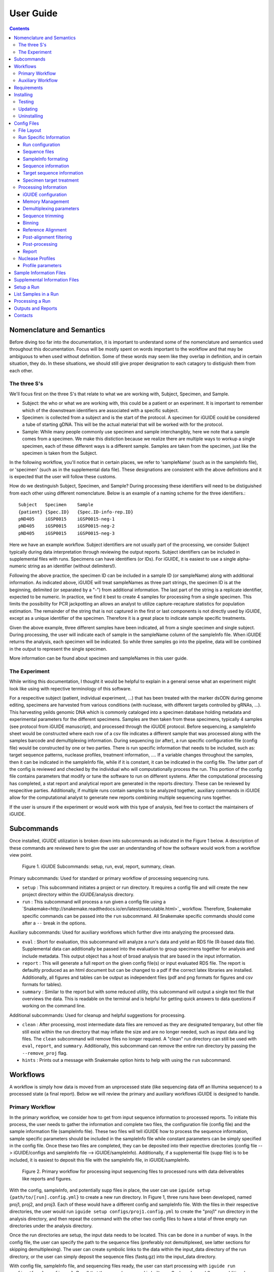 .. _usage:

User Guide
==========

.. contents::
   :depth: 3


Nomenclature and Semantics
**************************

Before diving too far into the documentation, it is important to understand some
of the nomenclature and semantics used throughout this documentation. Focus will
be mostly spent on words important to the workflow and that may be ambiguous to
when used without definition. Some of these words may seem like they overlap in
definition, and in certain situation, they do. In these situations, we should 
still give proper designation to each catagory to distiguish them from each 
other.


The three S's
-------------

We'll focus first on the three S's that relate to what we are working with, 
Subject, Specimen, and Sample. 

* Subject: the who or what we are working with, this could be a patient or an
  experiment. It is important to remember which of the downstream identifiers 
  are associated with a specific subject.
* Specimen: is collected from a subject and is the start of the protocol. A 
  specimen for iGUIDE could be considered a tube of starting gDNA. This will be
  the actual material that will be worked with for the protocol.
* Sample: While many people commonly use specimen and sample interchangibly,
  here we note that a sample comes from a specimen. We make this distiction 
  because we realize there are multiple ways to workup a single specimen, each 
  of these different ways is a different sample. Samples are taken from the 
  specimen, just like the specimen is taken from the Subject.
  
In the following workflow, you'll notice that in certain places, we refer to 
'sampleName' (such as in the sampleInfo file), or 'specimen' (such as in the 
supplemental data file). These designations are consistent with the above 
definitions and it is expected that the user will follow these customs.

How do we destinguish Subject, Specimen, and Sample? During processing these 
identifiers will need to be distiguished from each other using different 
nomenclature. Below is an example of a naming scheme for the three
identifiers.::
  
  Subject   Specimen    Sample
  {patient} {Spec.ID}   {Spec.ID-info-rep.ID}
  pND405    iGSP0015    iGSP0015-neg-1
  pND405    iGSP0015    iGSP0015-neg-2
  pND405    iGSP0015    iGSP0015-neg-3

Here we have an example workflow. Subject identifiers are not usually part of
the processing, we consider Subject typically during data interpretation through
reviewing the output reports. Subject identifiers can be included in 
supplemental files with runs. Specimens can have identifiers (or IDs). For 
iGUIDE, it is easiest to use a single alpha-numeric string as an identifier 
(without delimiters!). 

Following the above practice, the specimen ID can be included in a sample ID 
(or sampleName) along with additional information. As indicated above, iGUIDE
will treat sampleNames as three part strings, the specimen ID is at the
beginning, delimited (or separated by a "-") from additional information.
The last part of the string is a replicate identifier, expected to be numeric.
In practice, we find it best to create 4 samples for processing from a single
specimen. This limits the possibility for PCR jackpotting an allows an analyst 
to utilize capture-recapture statistics for population estimation. The remainder
of the string that is not captured in the first or last components is not
directly used by iGUIDE, except as a unique identifier of the specimen. 
Therefore it is a great place to indicate sample specific treatments.

Given the above example, three different samples have been indicated, all from
a single specimen and single subject. During processing, the user will indicate
each of sample in the sampleName column of the sampleInfo file. When iGUIDE 
returns the analysis, each specimen will be indicated. So while three samples go
into the pipeline, data will be combined in the output to represent the single 
specimen.

More information can be found about specimen and sampleNames in this user guide.


The Experiment
--------------

While writing this documentation, I thought it would be helpful to explain in a
general sense what an experiment might look like using with repective 
terminology of this software.

For a respecitive subject (patient, individual experiment, ...) that has been 
treated with the marker dsODN during genome editing, specimens are harvested
from various conditions (with nuclease, with different targets controlled by 
gRNAs, ...). This harvesting yeilds genomic DNA which is commonly cataloged
into a specimen database holding metadata and experimental parameters for the 
different specimens. Samples are then taken from these specimens, typically 4 
samples (see protocol from iGUIDE manuscript), and processed through the iGUIDE
protocol. Before sequencing, a sampleInfo sheet would be constructed where each
row of a csv file indicates a different sample that was processed along with the
samples barcode and demultiplexing information. During sequencing (or after), a
run specific configuration file (config file) would be constructed by one or two
parties. There is run specific information that needs to be included, such as: 
target sequence patterns, nuclease profiles, treatment information, .... If a 
variable changes throughout the samples, then it can be indicated in the 
sampleInfo file, while if it is constant, it can be indicated in the config 
file. The latter part of the config is reviewed and checked by the individual 
who will computationally process the run. This portion of the config file 
contains parameters that modify or tune the software to run on different
systems. After the computational processing has completed, a stat report and 
analytical report are generated in the reports directory. These can be reviewed
by respecitive parties. Additionally, if multiple runs contain samples to be 
analyzed together, auxiliary commands in iGUIDE allow for the computational 
analyst to generate new reports combining multiple sequencing runs together.

If the user is unsure if the experiment or would work with this type of 
analysis, feel free to contact the maintainers of iGUIDE. 


Subcommands
***********

Once installed, iGUIDE utilization is broken down into subcommands as indicated
in the Figure 1 below. A description of these commands are reviewed here to give
the user an understanding of how the software would work from a workflow view
point.

.. figure:: figures/iguide_subcmd_fig.pdf
   :figwidth: 50%
   :alt: iGUIDE Subcommands: setup, run, eval, report, summary, clean.
   :align: center

  Figure 1. iGUIDE Subcommands: setup, run, eval, report, summary, clean.

Primary subcommands: Used for standard or primary workflow of processing 
sequencing runs.

* ``setup`` : This subcommand initiates a project or run directory. It requires
  a config file and will create the new project directory within the 
  iGUIDE/analysis directory.
* ``run`` : This subcommand will process a run given a config file using a 
  `Snakemake<http://snakemake.readthedocs.io/en/latest/executable.html>`_ 
  workflow. Therefore, Snakemake specific commands can be passed into the 
  ``run`` subcommand. All Snakemake specific commands should come after a ``--``
  break in the options.

Auxiliary subcommands: Used for auxiliary workflows which further dive into 
analyzing the processed data.

* ``eval`` : Short for evaluation, this subcommand will analyze a run's data and
  yeild an RDS file (R-based data file). Supplemental data can additionally be
  passed into the evaluation to group specimens together for analysis and
  include metadata. This output object has a host of broad analysis that are 
  based in the input information.
* ``report`` : This will generate a full report on the given config file(s) or 
  input evaluated RDS file. The report is defaultly produced as an html document
  but can be changed to a pdf if the correct latex libraries are installed. 
  Additionally, all figures and tables can be output as independent files (pdf 
  and png formats for figures and csv formats for tables).
* ``summary`` : Similar to the report but with some reduced utility, this 
  subcommand will output a single text file that overviews the data. This is 
  readable on the terminal and is helpful for getting quick answers to data
  questions if working on the command line.
  
Additional subcommands: Used for cleanup and helpful suggestions for processing.

* ``clean`` : After processing, most intermediate data files are removed as they
  are designated temparary, but other file still exist within the run directory
  that may inflate the size and are no longer needed, such as input data and 
  log files. The ``clean`` subcommand will remove files no longer required. A 
  "clean" run directory can still be used with ``eval``, ``report``, and 
  ``summary``. Additionally, this subcommand can remove the entire run directory
  by passing the ``--remove_proj`` flag.
* ``hints`` : Prints out a message with Snakemake option hints to help with 
  using the ``run`` subcommand.


Workflows
********

A workflow is simply how data is moved from an unprocessed state (like 
sequencing data off an Illumina sequencer) to a processed state (a final 
report). Below we will review the primary and auxiliary workflows iGUIDE is 
designed to handle.


Primary Workflow
----------------

In the primary workflow, we consider how to get from input sequence information
to processed reports. To initiate this process, the user needs to gather the 
information and complete two files, the configuration file (config file) and the
sample information file (sampleInfo file). These two files will tell iGUIDE how
to process the sequence information, sample specific parameters should be
included in the sampleInfo file while constant parameters can be simply
specified in the config file. Once these two files are completed, they can be
deposited into their repective directories (config file --> iGUIDE/configs and 
sampleInfo file --> iGUIDE/sampleInfo). Additionally, if a supplemental file
(supp file) is to be included, it is easiest to deposit this file with the 
sampleInfo file, in iGUIDE/sampleInfo. 

.. figure:: figures/iguide_prime_workflow_fig.pdf
   :figwidth: 90%
   :alt: Primary iGUIDE Workflow: setup, transfer/link data, run.
   :align: center
   
   Figure 2. Primary workflow for processing input sequencing files to processed
   runs with data deliverables like reports and figures.

With the config, sampleInfo, and potentially supp files in place, the user can 
use ``iguide setup {path/to/[run].config.yml}`` to create a new run directory.
In Figure 1, three runs have been developed, named proj1, proj2, and proj3. 
Each of these would have a different config and sampleInfo file. With the files
in their respective directories, the user would run 
``iguide setup configs/proj1.config.yml`` to create the "proj1" run directory
in the analysis directory, and then repeat the command with the other two config
files to have a total of three empty run directories under the analysis 
directory. 

Once the run directories are setup, the input data needs to be located. This can
be done in a number of ways. In the config file, the user can specify the path
to the sequence files (preferably not demultiplexed, see latter sections for 
skipping demultiplexing). The user can create symbolic links to the data within 
the input_data directory of the run directory, or the user can simply deposit 
the sequence files (fastq.gz) into the input_data directory. 

With config file, sampleInfo file, and sequencing files ready, the user can 
start processing with ``iguide run configs/{run}.config.yml``. Recall that the 
``run`` subcommand is built on a Snakemake workflow, so additional Snakemake 
options can be passed after ``--`` when issuing the command. For example, 
``iguide run configs/proj1.config.yml -- --cores 6 --nolock -k``, tells 
Snakemake to use 6 cores for processing, do not lock the working directory 
(helpful for running multiple processing runs at the same time), and keep going
even if one job has an error.

Allowing the ``iguide run`` command to go to completion will yeild a processed
data run. At this point, if calling the same "run" command on a project, 
Snakemake should return a message indicating that there is nothing to do. If 
for some reason processing gets terminated, ``iguide run`` and Snakemake will 
pickup from where it left off in the processing. 

If the user is content with the processing, then they can run the 
``iguide clean`` command to clean up a specific run directory (shown in 
Figure 3 below). This leaves the output data (useful in the auxiliary workflow) 
and the reports, but will remove input_data and log files. Additionally if the 
user wants to remove the run directory completely, they can also use the 
``iguide clean`` command with an optional flag.


Auxiliary Workflow
------------------

After running the primary workflow on several runs, or if the user would like
to change specific parameters (gene lists, target sequences, ...) then the 
auxiliary workflow becomes quite useful.

.. figure:: figures/iguide_aux_workflow_fig.pdf
   :figwidth: 90%
   :alt: Auxiliary iGUIDE Workflow: eval, report, summary, clean.
   :align: center
   
   Figure 3. Auxiliary workflow helps with subsequent analysis of the processed
   data.
   
There are three subcommands included in this workflow: ``eval``, ``report``, and
``summary``. Each of them work in similar ways, but have different outputs. 

``iguide eval`` is a focal point of the auxiliary workflow. This command will 
process one or more runs and analyze them in a consistent manner, so the the 
user is confident they don't have a mixed data set. This subcommand will output 
a binary R-based file (*.rds) which can be read into an R environment with the 
function base::readRDS(). This file contains a host of analysis and can be used 
with the other two subcommands, ``report`` and ``summary``.

``iguide report`` will output an html or pdf analysis of the evaluated dataset.
This is the standard deliverable from the iGUIDE package. Additionally, the 
command can generate the figures and tables along with the report. 
``iguide summary`` is very similar, but only generates a text-file based report.
Both will take ``eval`` output files as an input, but they can also be used with
the same input as would be given to ``eval``, config file(s).

Supplemental files carrying specimen-based metadata can also be included in the 
auxiliary commands. Any specimen not indicated in the supp file will be dropped
from the analysis. This means the user can select which samples are included in
the analysis by specifying the associated specimens to include, even if the 
specimens are across multiple runs.

With this knowlege in hand, the remainder of the documentation should have more
context as to how it is applied to processing data with the iGUIDE software.


Requirements
************

- A relatively-recent Linux computer with more than 2Gb of RAM

We do not currently support Windows or Mac. (iGUIDE may be able to run on
Windows using the [WSL](https://docs.microsoft.com/en-us/windows/wsl/about), but
it has not been tested).


Installing
**********

To install iGUIDE, simply clone the repository to the desired destination.::

  git clone https://github.com/cnobles/iGUIDE.git

Then initiate the install using the install script. If the user would like the 
installed environment to be named something other than 'iguide', the new conda 
environment name can be provided to the ``install.sh`` script as shown below.::

  cd path/to/iGUIDE
  bash install.sh

Or specify a different environment name.::

  cd path/to/iGUIDE
  bash install.sh -e {env_name}
  
Additionally, help information on how to use the ``install.sh`` can be accessed
with the ``-h`` flag.::

  bash install.sh -h
  
  
Testing
-------

If the user would like to run a test of the software during the installation,
the install script has a ``-t`` option that helps with just that. The below 
command will install the software with the environment named 'iguide' and test
the software with the built-in simulated dataset during installation. Be ready
for the testing to take a little bit of time through (up to 30 mins or so).::

  bash install.sh -e iguide -t

Otherwise, the testing can be initiated after install using the following 
command.::

  bash etc/tests/test.sh {env} {cores}
  
Where ``{env}`` would be the environment the user would like to test, "iguide" 
by default, and ``{cores}`` would be the number of cores to run the test on. The
test will complete faster given more cores. 

The test dataset can be regenerated with a script provided in the 
iGUIDE/etc/tests/construct_scripts directory, ``simulate_incorp_data.R``. This 
script is configured by a partner config.yml file, ``sim_config.yml``. A quick
look through this configuration and the user can change the size of the
simulated data output, rerun the script to generate new data, and develop a new
test for iGUIDE.::

  cd etc/tests/construct_scripts
  Rscript simulate_incorp_data.R sim_config.yml
  
There are two scripts included in the tools/rscript directory that work with the
simulated data. The first is designed to check the accuracy compared to the 
"truth" dataset that the simulated data was built on. To run that script, follow
the command below.::

  Rscript tools/rscripts/check_test_accuracy.R configs/simulation.config.yml etc/tests/Data/truth.csv -v
  
The second script checks output files by their md5 digest, therefore any changes
to the test (including generating new data, changing the aligner, 
changing parameters, ...) could make the test fail.::

  Rscript tools/rscripts/check_file_digests.R etc/tests/simulation.digests.yml -v
  
Both testing scripts will exit with exit code 1 if they fail, which makes them 
easy to build into integration testing.


Updating
--------

Over time, components of iGUIDE will be updated, including environmental builds,
the commandline interface (python library or lib), and the supporting R-package
(iguideSupport or pkg), as well as the standard code base. To update these, pull
the latest release from GitHub with the following command after installation.::

  git pull origin master
  
Once this has updated, the user should update their install by running the 
install script with the update option.::

  bash install.sh -u all
  
It is recommended to update everything if the user is unsure of what has been
updated. If the user just wants to update specific parts of the software 
through, they can use ``env``, ``pkg``, or ``lib`` after the ``-u`` flag to
specify a component.

It is recommened that after updating, the user rerun the testing scripts to make
sure the software is working appropriately on the specified system.


Uninstalling
------------

To uninstall iGUIDE, the user will need to remove the environment and the 
directory.

To remove the environment and channels used with conda::

  cd path/to/iGUIDE
  bash etc/uninstall.sh

Or::

  cd path/to/iGUIDE
  bash etc/uninstall.sh {env_name}

If the user would rather remove the environment created for iGUIDE, it is 
recommended to use conda. This will leave the channels within the conda 
config for use with other conda configurations::

  conda env remove -n iguide

Or::

  conda env remove -n {env_name}

To remove the iGUIDE directory and conda, the following two commands can be 
used::

  # Remove iGUIDE directory and software
  rm -r path/to/iGUIDE

  # Remove conda
  rm -r path/to/miniconda3


Config Files
************

Configuration files, or configs for short, contain both run-related and 
pipeline-related information. This is by design. For reproducibility it is 
easiest to have what was processed and how it was processed in the same 
location. There should be one config file for each sequencing run to be 
processed. Below is a brief summary of how to 'configure' your config file to 
your specific run.

Config files need to be named in the format '{RunName}.config.yml', where 
``{RunName}`` is a parameter set within the config file for the run. For 
example, the default run configuration file is named ``simulation.config.yml``, 
so the run name is ``simulation``.

Config files can be deposited anywhere in the users directory, but a dediacted 
directory has been included in the release of iGUIDE. For convienence, config 
files can be placed in ``iGUIDE/configs/``.

For sample specific information, input is more easily placed in a sampleInfo 
file. See the included section regarding sample info files.


File Layout
-----------

Config files are in a ``yaml`` format, but are broken into two parts. The first 
contains run specific information that should be filled out by an individual 
familiar with the sequence data used in the laboratory bench-side protocol. 
Additionally, they should be aware of the biochemistry related to the enzymes 
and sequences they are using.

The second part (below the divide ``----``) should be filled out by an 
individual familiar with the bioinformatic processing. Explanations of the 
different portions can be found in the following pages.


Run Specific Information
------------------------

Run configuration
"""""""""""""""""

``Run_Name``
  This is the name of the sequencing run, and should only contain alpha-numeric
  characters. Underscores (``_``) and dashes (``-``) are also allowed within the
  run name parameters. Other symbols should not be included, such as a dot 
  (``.``). The run name is further used by the software to link files and 
  directories together, so it will need to be consistent whenever it is used.
  Examples include: iGUIDE_190201_B6V99, 181213_PD1_T-cell_exp.
  
``Sample_Info``
  This is a file path to the sample information file. It can either be an 
  absolute file path or relative file path. If the file path is relative though,
  it will need to be relative to the Snakefile used by the iGUIDE software. For
  more information about this file, please see the Sample Information page.
  
``Supplemental_Info``
  Similar to ``Sample_Info``, this is a file path to a supplementary file which
  can contain information related to experimental parameters or patient 
  information. This will be used during the report output, which will group
  samples with identical parameters. The format for this file is quite loose, 
  and it only requires a single column ``Specimen``, which should match the 
  names of specimens in the sample information file. For more information about
  this file, please see the Supplemental Information page. If no file is to be 
  used, set the value for this parameter to ``"."`` and make sure to set the 
  ``suppFile`` in the run protion of the config to ``FALSE``. 
  
``Ref_Genome``
  This is a designation for the reference genome to used during processing. The
  genome will need to be included in the R libraries through BioConductoR prior
  to running the software. The human genome draft ``hg38`` is included by 
  default. Please see information on the BioConductoR package 'BSgenome' for 
  installing alternative genomes.
  
``Aligner``
  Options include either 'blat' or 'bwa', though at this time, only 'blat' is 
  supported. Future versions of iGUIDE may support other alignment softwares.
  Please contact the maintainers if you have a favorite you would like to see 
  listed here.
  
``UMItags``
  This is a logical parameter indicating whether to use unique molecular indices
  (UMI) sequence tags ('TRUE') or to only use unique fragments lengths (see
  `SonicAbundance <https://doi.org/10.1093/bioinformatics/bts004>`) to quantify
  abundances of unique observations.
  
  
Sequence files
""""""""""""""

``Seq_Path``
  This is the file path to the sequence files. Rather than repeating the path
  for each below, just include the path to the directory containing the files.

``R1 / R2 / I1 / I2``
  These parameters should be the file names of the sequence files to be 
  analyzed by the iGUIDE software. It is recommened to pass complete sequencing
  files to iGUIDE rather than demultiplexing prior to analysis.


SampleInfo formating
""""""""""""""""""""

``Sample_Name_Column``
  This is the name of the column in the sample information file which contains 
  identifiable information about samples. An appropriate format for the sample 
  names is "{specimen}-{rep}" where 'specimen' is an alpha-numeric designator 
  for the specimen and 'rep' is a numeric identifier for technical or biological 
  replicates, separated by a dash (``-``). Replicates will be pooled during the
  final analysis, so if you want them to be separate in the report, make sure
  you give each specimen a different identifier. For example, iGSP0002-1 and
  iGSP0002-2, will be pooled together for the report and analysis, but 
  iGSP0002-1 and iGSP0003-1 will not. These names will be used in naming files,
  so do not include any special characters that will confuse file managment. 
  Try to stick to common delimiters, such as "-" and "_". A good practice is
  to put specimen identifiers at the beginning, replicate identifiers at the end
  following a "-", and anything else descriptive in the middle. For example, 
  iGSP0002-neg-1, can specify the priming orientation the sample was processed 
  with.


Sequence information
""""""""""""""""""""

``R{1/2}_Leading_Trim``
  Sequence to be removed from the 5' or beginning of the R1 or R2 sequences. 
  Commonly a linker or fixed sequence that is part of the priming scheme during
  amplification. If no sequence should be removed, just include ``"."``. If the
  sequence is sample or specimen specific, it can be included in the sample 
  information file and indicated in these fields as ``"sampleInfo:{column}"``, 
  where 'column' is the column name with the data in the sample information 
  file.

``R{1/2}_Overreading_Trim``
  Similar to the ``Leading_Trim`` parameters, these parameters indicate the 
  sequence that should be removed from the 3' or end of the reads if it is 
  present. Again, if no sequence should be removed, use a ``"."`` or if the data
  is present in the sample information file, ``"sampleInfo:{column}"``.

``R2_Leading_Trim_ODN``
  This is a key parameter difference between iGUIDE and the original GUIDEseq
  method. This parameter indicates the sequence that is part of the dsODN but is
  **not** primed against. This sequence should directly follow the 
  ``R2_Leading_Trim`` sequence and should be a reverse complement of the 
  beginning of the ``R1_Overreading_Trim`` sequence if the iGUIDE dsODN is being 
  used. For GUIDEseq, simply include ``"."``, or if you have multiple sequences,
  then specify in the sample information file as ``"sampleInfo:{column}"``. 


Target sequence information
"""""""""""""""""""""""""""

``Target_Sequences``
  This parameter specifies the target sequences, **not including** the PAM 
  sequences for guide RNAs. An acceptable input format would be 
  ``{target_name} : "{sequence}"`` (i.e. ``B2M.3 : "GAGTAGCGCGAGCACAGCTANGG"``) 
  and additional target sequences can be included, one per line, and each 
  indented at the same level. The input format of 
  ``{target_name} : {target_seq}`` needs to be maintained for proper function. 
  The 'target_name' in this situation will need to match the 'target_name' used 
  in the ``On_Target_Sites`` and ``Treatment`` parameters. 'target_name' should 
  follow a common format, and use standard delimiters, such as "-", "_", and 
  ".". For example: ``B2M.3``, ``TRAC.1.5``, ``TruCD33v5``.

``On_Target_Sites``
  This parameter indicates the specific location for editing by the target 
  enzyme. There should be one line for each on-target site, even if there are 
  more than one on-target sites for a given target sequence. Typically the input
  format should follow ``{target_name} : "{seqname}:{+/-}:{position}"``, where 
  'target_name' matches the name of the given target sequence, and if multiple 
  on-target sites exist, then the names can be expanded using a 
  ``{target_name}'#`` notation. Additionally, the notation can be expanded to
  ``{target_name} : "{seqname}:{+/-/*}:{min.position}-{max.position}"``, where
  '*' indicates either orientation and 'min.position' and 'max.position' 
  represent the numerical range for the on-target site. The value for each 
  on-target site specifies the location or genomic coordinates of nuclease 
  activity. The 'seqname' indicates the chromosome or sequence name, an 
  orientation of '+' or '-' is given to the location depending on the editing 
  orientation (in line with positional numbering is '+' and opposite is '-', 
  unknown or both is '*'), and the 'position' or 'min/max.position' indicates 
  the nucleotide(s) of editing. For Cas9, the position of editing is commonly 
  between the 3rd and 4th nucleotide from the 3' end of the targeting sequence 
  (not including the PAM). Being off by a nucleotide or so will not cause any 
  problems. Example below.::
  
    On_Target_Sites :
      TRAC.5 : "chr14:+:22547664"
      TRBC.4'1 : "chr7:+:142792020"
      TRBC.4'2 : "chr7:+:142801367"
      PD1.3 : "chr2:-:241858808"
      TRAC.3.4 : "chr14:-:22550616-22550625"
      B2M.3 : "chr15:*:44711569-44711570"
      CIITA.15.1 : "chr16:+:10916399"


Specimen target treatment
"""""""""""""""""""""""""

``Treatment``
  This parameter indicates how samples were treated. If samples were all treated
  differently, then this information can be included in the sample information
  file as ``all : "sampleInfo:{column}"`` where 'column' is the name of the 
  column with the information. If a single sample was treated with more than one
  target sequence, then delimit multiple target names by a semicolon (``;``), 
  i.e. ``all : "B2M;TRAC;TRBC"``. Additionally, each specimen can be indicated 
  individually on a new line. Only specimen names should be given here and  
  provided individually, not sample identifiers. This means that if your sample
  names follow the suggested format, "{specimen}-{replicate}", you would only 
  specify the "{specimen} : {treatment}" underneath this parameter.


Specimen nuclease treatment

``Nuclease``
  Similar to target treatment above, this parameter dictates which nuclease(s)
  where used on the specimens. This refers to the class of nuclease, such as
  Cas9 or Cpf1, which behave differently when they edit DNA. Notation can follow
  the same as above, if all specimens were treated with the same class of
  nuclease, then just specify 'all : "{nuclease_profile}"', or list out by
  specimen. Additionally you can specify the column in sampleInfo in the same
  format as above. Currently, iGUIDE does not support processing for specimens
  with multiple classes of nuclease profiles. Only one profile can be specified
  per specimen.
  
``Nuclease_Profies``
  See below section on nuclease profiles.


Processing Information
----------------------

Below are parameters that are used to process the large amount of data, such as
setting memory suggestions if resources are specified or parameters for sequence
alignments. While these figues may not be relevant to the bench scientist, they
are particulars for computational scientists. 

Resource management is not required, but it can help when using HPC or limiting
jobs. You are encouraged to spend some time optimizing if you would like, these
parameters work out well on the designer's platform.


iGUIDE configuration
""""""""""""""""""""

``Read_Types``
  This parameter should include which read types will be used in the analysis,
  i.e. ``["R1", "R2", "I1", "I2"]``. This follows a list notation is Python. If
  only single barcoding or some other method is employed and a read type is not
  included, simply leave it out of the example.

``Genomic_Reads``
  This parameter is similar to the ``Read_Types`` but only indicates which reads
  contain genomic information rather than indexing.
  
``readNamePattern``
  This is a regex pattern for which to gather read names, it should not make the
  read name sequencing orientation specific, R1 and R2 should have the same read
  name. The default works well for Illumina based readnames ``[\w\:\-\+]+``. For
  R-based scripts to interpret the regex correctly, you will need to use double 
  escapes, ``[\\w\\:\\-\\+]+``.


Memory Management
"""""""""""""""""

``defaultMB / demultiMB / trimMB / filtMB / consolMB / alignMB / qualCtrlMB / assimilateMB / evaluateMB / reportMB``
  Controls the amount of memory allocated to each of these processes during 
  snakemake processing. While working on a server or multicored machine, these
  parameters will work internally to help schedule jobs. Each value will act as
  an upper limit for the amount of MB of RAM to expect the process to take, and 
  schedule jobs appropriately using the ``--resources mem_mb={limitMB}`` flag 
  with Snakemake. During HPC use, these parameters can be combined with the 
  cluster config to schedule specific memory requirements for jobs. 
  Additionally, if the ``--restart-times {x}`` is used where "x" is the number 
  of times to restart a job if it fails, then the amount of memory for the job 
  will increase by a unit of the parameter. For example, if a trimming job fails
  because it runs out of memory, then restarting the job will try to allocate 2 
  times the memory for the second attempt. All parameters should be in megabytes
  (MB).


Demultiplexing parameters
"""""""""""""""""""""""""

``skipDemultiplexing``
  Logical (either TRUE or FALSE) to indicate if demultiplexing should be carried
  out. If TRUE, sequence files (*.fastq.gz) need to be placed or linked in the 
  input_data directory of an existing project directory (as with 
  ``iguide setup``), one sequence file for each type (R1, R2, I1, I2). These 
  need to be identified in the "Run" portion of the config file. If FALSE, then 
  demultiplexed files need to be included in the input_data directory of an 
  existing project directory. The files need to be appropriately named, in the 
  format of ``{sampleName}.{readtype}.fastq.gz``, where ``sampleName`` matches 
  the 'sampleName' column found in the associated 'sampleInfo' file, and 
  ``readtype`` is R1, R2, I1, or I2. If ``UMItags`` is ``FALSE``, then only R1 
  and R2 file types are required for analysis, if ``UMItags`` is ``TRUE``, then 
  I2 is a required file type as well.

``barcode{1/2}Length``
  Integer values indicating the number of nucleotides in the barcodes or 
  indexing sequences.

``barcode{1/2}``
  Character values (i.e. ``"I1"``) indicating which reads to find the associated
  indexing information for demultiplexing.

``bc{1/2}Mismatch``
  An integer value indicating the number of tolarated mismatches in the barcode
  sequences for either barcode 1 or 2.


Sequence trimming
"""""""""""""""""

``R{1/2}leadMismatch``
  Integer values indicating the number of allowed mismatches in either R1 or R2
  leading sequence trimming. Recommend to set to less than 10% error.

``R2odnMismatch``
  Integer value indicating the number of allowed mismatches in the unprimed 
  ODN sequence, typically should be set to 0.

``R{1/2}overMismatch``
  Integer values indicating the number of allowed mismatches in either R1 or R2
  overreading trimming. This is converted into a percent matching and should be
  thought of as a number of mismatches allowed out of the total length of the 
  overreading trim sequence. 

``R{1/2}overMaxLength``
  Searching for overread trimming in sequences can be time consuming while not
  producing different results. For this the total length of searched for 
  sequences can be limited here. For example, if ``ATGCGTCGATCGTACTGCGTTCGAC`` 
  is used as the overreading sequence, and 5 mismatches are allowed, then the 
  tolerance will be 5/25 or 80% matching, but only the first 20 nucleotides of
  the sequence will be aligned for overtrimming, ``ATGCGTCGATCGTACTGCGT``. With
  an 80% matching requirement, 16 out of 20 nucleotides will need to align for
  overread trimming to be initiated.

Binning
"""""""

``bins``
  A number of bins to separate filtered sequences into for higher parallel 
  processing. The increasing the number of bins can help spread out the work
  required for processing to keep memory requirements lower.
  
``level``
  A number indicating the number of reads that should be targeted for each bin.
  Bins will be filled to the level amount, leaving remaining bins empty if 
  previous bins contain all the reads. Additionally, if all bins will
  "overflow", then reads will be evenly distributed across the number of bins.

Reference Alignment
"""""""""""""""""""

``BLATparams``
  A character string to be included with the BLAT call. A suggested example has
  been provided in the simulation config file. For options, please see the BLAT 
  help options by typing ``blat`` into the commandline after activating 
  ``iguide``.

``BWAparams``
  A character string to be inclued with the BWA call. A suggested example has
  been provided in the simulation config file. For options, please see BWA help
  by typing ``bwa mem`` into the commandline after activating ``iguide``.


Post-alignment filtering
""""""""""""""""""""""""

``maxAlignStart``
  Integer value indicating the number of nucleotides at the beginning of the 
  alignment that will be allowed to not align. Another way of thinking of this
  is the maximum start position on the query rather than the target reference.
  A default value of 5 means that the alignment needs to start in the first 5 
  nucleotides or the alignment is discarded during quality control filtering.

``minPercentIdentity``
  This is a value between 0 and 100 indicating the minimum global percent 
  identity allow for an alignment. If an alignment has less, then it is 
  discarded during quality control filtering.

``{min/max}TempLength``
  Specify the minimum (min) and maximum (max) template length expected. Joined
  alignments between R1 and R2 the are outside of this range are considered
  artifacts and are discarded or classified as chimeras.


Post-processing
"""""""""""""""

``refGenes / oncoGeneList / specialGeneList``
  These are special reference files in either text or BioConductoR's 
  GenomicRanges objects. They can be in an '.rds' format or table format 
  ('.csv' or '.tsv'). The ``file`` parameter should indicate the file path to
  the file (relative paths should be relative to the SnakeFile), and the 
  ``symbolCol`` parameter should indicate the column in the data object which 
  contains the reference names to be used in the analysis.
  
``maxTargetMismatch``
  The maximum number of mismatches between the reference genome and target
  sequence allowed for consideration to be a target matched incorporation 
  site. This is an integer value and is compared to the target sequence(s). 

``upstreamDist``
  The distance upstream of the incorporation site to look for a target
  similar sequence within the criteria specified by ``maxTargetMismatch``.

``downstreamDist``
  The distance downstream of the incorporation site to look / include for a 
  target similar sequence within the criteria specified by 
  ``maxTargetMismatch``.

``pileUpMin``
  An integer value indicating the number of alignments required to overlap
  before being considered a 'pileUp'.

``recoverMultihits``
  While multihit alignments are often difficult to analyze, some information 
  can still be gleamed from the data given reasonable assumptions. Adjusting 
  this parameter to ``TRUE`` will still only focuses on sites that are uniquely 
  mapped, but if a multihit includes a unique site and other locations, 
  contributions are given to the unique site location. Further, reads and their 
  contributions, umitags and fragments, are not double counted but instead 
  evenly distributed to all included unique sites. **Note**, some sequencing 
  artifacts may arrise in "off-target" associated sites. Users should be careful
  to conclude anything from these alignment artifacts. Leaving this option as 
  ``FALSE`` is recommended if the user does not have a target sequence that 
  locates a repetitive sequence. 


Report
""""""

``suppFile``
  Logical (``TRUE`` or ``FALSE``), if the supplemental file provided in 
  ``Supplemental_Info`` should be used in the default report generated at the
  end of processing. If set to ``FALSE``, the ``Supplemental_Info`` parameter
  is not required for processing.

``{tables/figures}``
  Logicals indicating if tables and figures should be generated from the report. 
  Data will be included under the ``reports`` directory in the project run 
  directory. For figures, both PDF and PNG formats will be generated if set to 
  ``TRUE`` at 300 dpi while tables will be generated in a comma-separated values
  (csv) format.

``reportData``
  Logical indicating if a RData object should be saved during the report 
  generation in the ``reports`` directory.

``infoGraphic``
  Logical indicating if an info graphic displaying the genomic distribution of 
  incorporations should be generated at the beginning of the report. While 
  aesthetically pleasing, the graphic gives the report a unique twist and can 
  provide the knowledgeable user with information about the report at the very
  beginning.

``signature``
  Character string included at the beginning of reports to denote the author,
  analyst, laboratory, etc. Make sure you change if you don't want Chris 
  getting credit for your work.


Nuclease Profiles
-----------------

An additional component to the first part of the config file, is the Nuclease
Profiles. The user can specify which nuclease they are using and include
and profile to help identify edit sites. Nuclease can range from Cas9 to Cpf1
or TALEN based nickases. 

**Note:** For TALEN and dual flanking nickases / nucleases, each side will need
to be input as a different target. Specify in `Target_Sequences` the sequence
and `On_Target_Sites` the actual editing site. Make sure you include two 
distinct identifiers for the sequences on-target sites, then specify the 
target treatment as `{target_seq1};{target_seq2}.

Any name can be given in the `Nuclease` section, but that name needs to match
the profile name as well. So if you want to call it "Cas9v2", then just make 
sure you have a profile named "Cas9v2".

Below is some ascii art that indicates the differences between nucleases. 
Additionally, below the art are example profiles for input into the iGUIDE 
software.::

  Editing strategies by designer nucleases
  Cas9 :
                   ><   PAM
  ATGCATGCATGCATGCATGCA TGG (sense strand)
  
   TGCATGCATGCATGCATGCA NGG # gRNA
   |||||||||||||||||||| |||
  TACGTACGTACGTACGTACGT ACC (anti-sense strand)
                   ><       # Dominant cutpoint
  
  Cpf1 : Also known as Cas12a (similar nuclease structure for CasX)
                          ><         # Dominant cutpoint
  GTTTG ATGCATGCATGCATGCATGCATGCATGC (sense strand)
    PAM
   TTTV ATGCATGCATGCATGCATGCA        # gRNA, nuclease activity leave overhang
   |||| |||||||||||||||||||||
  CTAAC TACGTACGTACGTACGTACGTACGTACG (anti-sense strand)
                              ><     # Dominant cutpoint
  
  TALEN : Protin-DNA binding domain fused with FokI nickase
  ATATATATATATATATATAT GCATGCATGCATGCAT GCGCGCGCGCGCGCGCGCGC (sense strand)
  \\\\\\\\\\\\\\\\\\\\
                      |------->
                               <-------|
                                        \\\\\\\\\\\\\\\\\\\\
  TATATATATATATATATATA CGTACGTACGTACGTA CGCGCGCGCGCGCGCGCGCG (anti-sense strand)
  # Proteins bind flanking the cleavage site and cut in the "insert" sequence.
  
  CasCLOVER : Clo051 or another nickases with CRISPR-based binding domains
  ATCCT ATGCATGCATGCATGCATGC TTAACCGGTTAACCGG TACGTACGTACGTACGTACG CGGTC
    ||| ||||||||||||||||||||                              (sense strand)
    PAM    Target Sequence  \------->
                                     <-------\   Target Sequence   PAM
  (anti-sense strand)                         |||||||||||||||||||| |||
  TAGGA TACGTACGTACGTACGTACG AATTGGCCAATTGGCC ATGCATGCATGCATGCATGC GCCAG


Below are the example profiles.::

  Nuclease_Profiles :
    Cas9 :
      PAM : "NGG"
      PAM_Loc : "3p"
      PAM_Tol : 1
      Cut_Offset : -4
      Insert_size : FALSE
  
    Cpf1 :
      PAM : "TTTV"
      PAM_Loc : "5p"
      PAM_Tol : 1
      Cut_Offset : 26     #(Anywhere between 23 and 28)
      Insert_size : FALSE
  
    CasX :
      PAM : "TTCN"
      PAM_Loc : "5p"
      PAM_Tol : 1
      Cut_Offset : 22     #(Anywhere between 16 and 29)
      Insert_size : FALSE
  
    TALEN :
      PAM : FALSE
      PAM_Loc : FALSE
      PAM_Tol : 0
      Cut_Offset : Mid_insert
      Insert_size : "15:21"
  
    CasCLOVER :
      PAM : "NGG"
      PAM_Loc : "3p"
      PAM_Tol : 1
      Cut_Offset : Mid_insert
      Insert_size : "10:30"


Profile parameters
""""""""""""""""""

``PAM``
  protospacer adjacent motif - should be specified here and can contain 
  ambiguous nucleotides. 
  
``PAM_Loc`` 
  indicates the location of the PAM with respect to the pattern, either '5p', 
  '3p' or FALSE.
  
``PAM_Tol`` 
  indicates the tolerance for mismatches in the PAM sequence (ignorned if PAM 
  is FALSE). 
  
``Cut_Offset`` 
  indicates the offset from the 5' nucleotide of the PAM sequence where the 
  nuclease creates a double strand break, unless PAM is FALSE, then the 5' 
  position of the target sequence (also accepts "mid_insert" to specify middle 
  of region between paired alignments).
  
``Insert_size`` 
  is used if target sequences are expected to flank each other for editing, 
  such as with TALENs, and indicates the expected size of the insert. To input 
  a range, delimit the min and max by a colon, ie. 15:21. All names of 
  nucleases used to treat specimens need to have a profile. Additional profiles
  should be added under the 'Nuclease_Profiles' parameter.


Sample Information Files
************************

Sample information files (or sampleInfo files) contain information that may 
change from specimen to specimen. They need to contain at lease 3 columns of 
information: sample names, barcode 1, and barcode 2 sequences. Additionally, 
other parameters defined in the config file can be defined in the sample 
information file if they change from specimen to specimen. 

Run specific config file will need to point to the sample information files. For 
convienence, a directory can be found at ``iGUIDE/sampleInfo/`` for depositing 
these files.

SampleInfo files need to have a specific naming format that follows 
'{RunName}.sampleinfo.csv'.

An appropriate format for the sample names is "{specimen}-{rep}" where 
'specimen' is an alpha-numeric designator for the specimen and 'rep' is a 
numeric identifier for technical or biological replicates, separated by a dash 
(``-``). Replicates will be pooled during the final analysis, so if you want 
them to be separate in the report, make sure you give each specimen a different 
identifier. 

For example, iGSP0002-1 and iGSP0002-2, will be pooled together for 
the report and analysis, but iGSP0002-1 and iGSP0003-1 will not. These names 
will be used in naming files, so do not include any special characters that will
confuse file managment. Try to stick to common delimiters, such as ``-`` and ``_``.
Using a dot, ``.``, as a delimiter is not currently supported. 

A good practice is to put specimen identifiers at the beginning, replicate 
identifiers at the end following a "-", and anything else descriptive in the 
middle. For example, iGSP0002-neg-1, can specify the orientation the sample was 
processed with.


Supplemental Information Files
******************************

Supplemental information files (or supp files) contain information that may 
change from specimen to specimen. They have only one required column, 
"Specimen", but subsequence columns will be used to define conditions. Let's use
the below supp file as an example.::

  # Supplemental csv file example, padding included for visualization
  Specimen, Nuclease, gRNA
  iGXA,     Cas9,     TRAC
  iGXB,     Cas9,     TRAC
  iGXC,     Cas9,     B2M
  iGXD,     Cas9,     B2M
  iGXE,     Mock,     Mock
  iGXF,     Mock,     Mock
  
This type of setup would indicate that there are 6 specimens to be analyzed 
(iGXA - iGXF). Each of these would correlate with their sampleName'd replicates,
so for iGXA, all samples with the format iGXA-{number} or iGXA-{info}-{number}
would be pooled into the iGXA specimen.

Additionally, there are three conditions, defined by the distinct data excluding
information in the "Specimen" column. So in this case, the conditions are 
"Cas9-TRAC", "Cas9-B2M", and "Mock-Mock". Within the report format, there are 
several analyses that are conditionally based rather than specimen based. This 
adds to the flexibility and utility of the reporting functions supplied with 
iGUIDE. 

If the user would rather ever specimen analyzed independently and reported in 
that manner, then they can either run a report without a supp file or in a supp
file include a column that distinguishes each specimen from each other.

Column names and formating are transferred directly into the report. 
Additionally, this files sets the order presented in the report. If "iGXC"
comes before "iGXB" in the supp file, the it will be orderd as so throughout the
report. Conditions, as well, follow this format. As presented above, the report
will order the conditions in the following order "Cas9-TRAC", "Cas9-B2M", and 
"Mock-Mock", which is the order of first observation.


Setup a Run
***********

Once the config and sampleInfo files have been configured, a run directory 
can be created using the command below where {ConfigFile} is the path to your 
configuration file::

  cd path/to/iGUIDE
  iguide setup {ConfigFile}

The directory should look like this (RunName is specified in the ConfigFile)::
  
  > tree analysis/{RunName}
  analysis/{RunName}/
  ├── config.yml -> {path to ConfigFile}
  ├── input_data
  ├── logs
  ├── output
  ├── process_data
  └── reports

Components within the run directory:

* config.yml - This is a symbolic link to the config file for the run
* input_data - Directory where input fastq.gz files can be deposited
* logs - Directory containing log files from processing steps
* output - Directory containing output data from the analysis
* process_data - Directory containing intermediate processing files
* reports - Directory containing output reports and figures

As a current convention, all processing is done within the analysis directory. 
The above command will create a file directory under the analysis directory for 
the run specified in by the config ('/iGUIDE/analysis/{RunName}'). At the end of 
this process, iGUIDE will give the user a note to deposit the input sequence 
files into the /analysis/{RunName}/input_data directory. Copy the fastq.gz files 
from the sequencing instrument into this directory if you do not have paths to
the files specified in the config file.

iGUIDE typically uses each of the sequencing files (R1, R2, I1, and I2) for 
processing since it is based on a dual barcoding scheme. If I1 and I2 are 
concatenated into the read names of R1 and R2, it is recommended the you run 
``bcl2fastq ... --create-fastq-for-index-reads`` on the machine output 
directory to generate the I1 and I2 files. 

As iGUIDE has its own demultiplexing, it is recommend to not use the Illumina 
machine demultiplexing through input of index sequences in the SampleSheet.csv.
If your sequence data has already been demultiplexed though, please see the 
:ref:`usage` for setup instructions.


List Samples in a Run
*********************

As long as the config and sampleInfo files are present and in their respective 
locations, you can get a quick view of what samples are related to the project.
Using the ``iguide list_samples`` command will produce an overview table on 
the console or write the table to a file (specified by the output option).
Additionally, if a supplemental information file is associated with the run, the
data will be combined with the listed table.::

  > iguide list_samples configs/simulation.config.yml
  
  Specimen Info for : simulation.

   specimen   replicates       gRNA        nuclease
  ---------- ------------ --------------- ----------
     iGXA         1            TRAC         Cas9v1
     iGXB         1        TRAC;TRBC;B2M    Cas9v1
     iGXD         1             NA            NA


Processing a Run
****************

Once the input_data directory has the required sequencing files, the run can be 
processed using the following command::

  cd path/to/iGUIDE/
  iguide run {ConfigFile}

Snakemake offers a great number of resources for managing the processing through 
the pipeline. I recommend familiarizing yourself with the utility 
(https://snakemake.readthedocs.io/en/stable/). Here are some helpful snakemake
options that can be passed to iGUIDE by appending to the iguide command after 
``--``:

* ``[--cores X]`` multicored processing, specified cores to use by X.
* ``[--nolock]`` prevents locking of the working directory, allows for multiple 
  sessions to run at the same time.
* ``[--notemp]`` keep all temporary files which are otherwise removed.
* ``[-k, --keep-going]`` will keep processing if one or more job error out.
* ``[-w X, --latency-wait X]`` wait X seconds for the output files to appear 
  before erroring out.
* ``[--restart-times X]`` X is the number of time to restart a job if it fails. 
  Defaults to 0, but is used in ``iguide`` to increase memory allocation.
* ``[--resources mem_mb=X]`` Defined resources, for ``iguide`` the mem_mb is the
  MB units to allow for memory allocation to the whole run. For HPC, this can be
  coupled with ``--cluster-config`` to request specific resources for each job.
* ``[--rerun-incomplete, --ri]`` Re-run all jobs that the output is recognized 
  as incomplete, useful if your run gets terminated before finishing.
* ``[--cluster-config FILE]`` A JSON or YAML file that defines wildcards used 
  for HPC.


Outputs and Reports
*******************

After the ``iguide run`` command has completed, the final run directory will 
contain a number of output and report files depending on the config parameters.
Additionally, the if user is content with the analysis, they can use the 
``iguide clean`` command to "clean up" the run directory. This will remove input
data files, log files, and any remaining process data files, but will leave 
output and report files. This makes the "cleaned" run directories still 
compatible with the auxiliary workflow. A clean run directory will look 
something like the below tree.::

  > tree analysis/{RunName}
  analysis/{RunName}/
  ├── config.yml -> {path to ConfigFile}
  ├── input_data
  ├── process_data
  ├── logs
  ├── output
  | ├── incorp_sites.{RunName}.rds
  | ├── stats.core.{RunName}.csv
  | └── stats.eval.{RunName}.csv
  └── reports
    ├── report.{RunName}.html
    ├── runstats.{RunName}.html
    └── summary.{RunName}.txt

There are several standard output files. The ``incorp_sites.{RunName}.rds`` is 
the intermediate object that can be reprocessed into final data object and 
reports if the user would like to change most parameters. The ``stats`` files
contain processing related information in a condensed form. These stats can be
viewed in a more interpretable fashion from the ``runstats.{RunName}.html`` 
report.

The ``report.{RunName}.html`` would be the main data analysis report. The 
``summary`` is a similar report but in a text based format. These are ample 
descriptions within the report template that will be included with the report. 
But if the user would like to customize this report, then they can modify the 
report template, found 
``tools/rscripts/report_templates/iGUIDE_report_template.Rmd``. Custom Rmd
templates can also be provided through the ``iguide report`` command which will
use ``eval`` output objects to "knit" reports in html or pdf output formats.


Contacts
********

Should you have any questions or comments and would like to contact the 
maintainer and designer of the iGUIDE software,
please send a email to Chris [dot] L [dot] Nobles [at] Gmail [dot] com, with 
iGUIDE in the subject.
